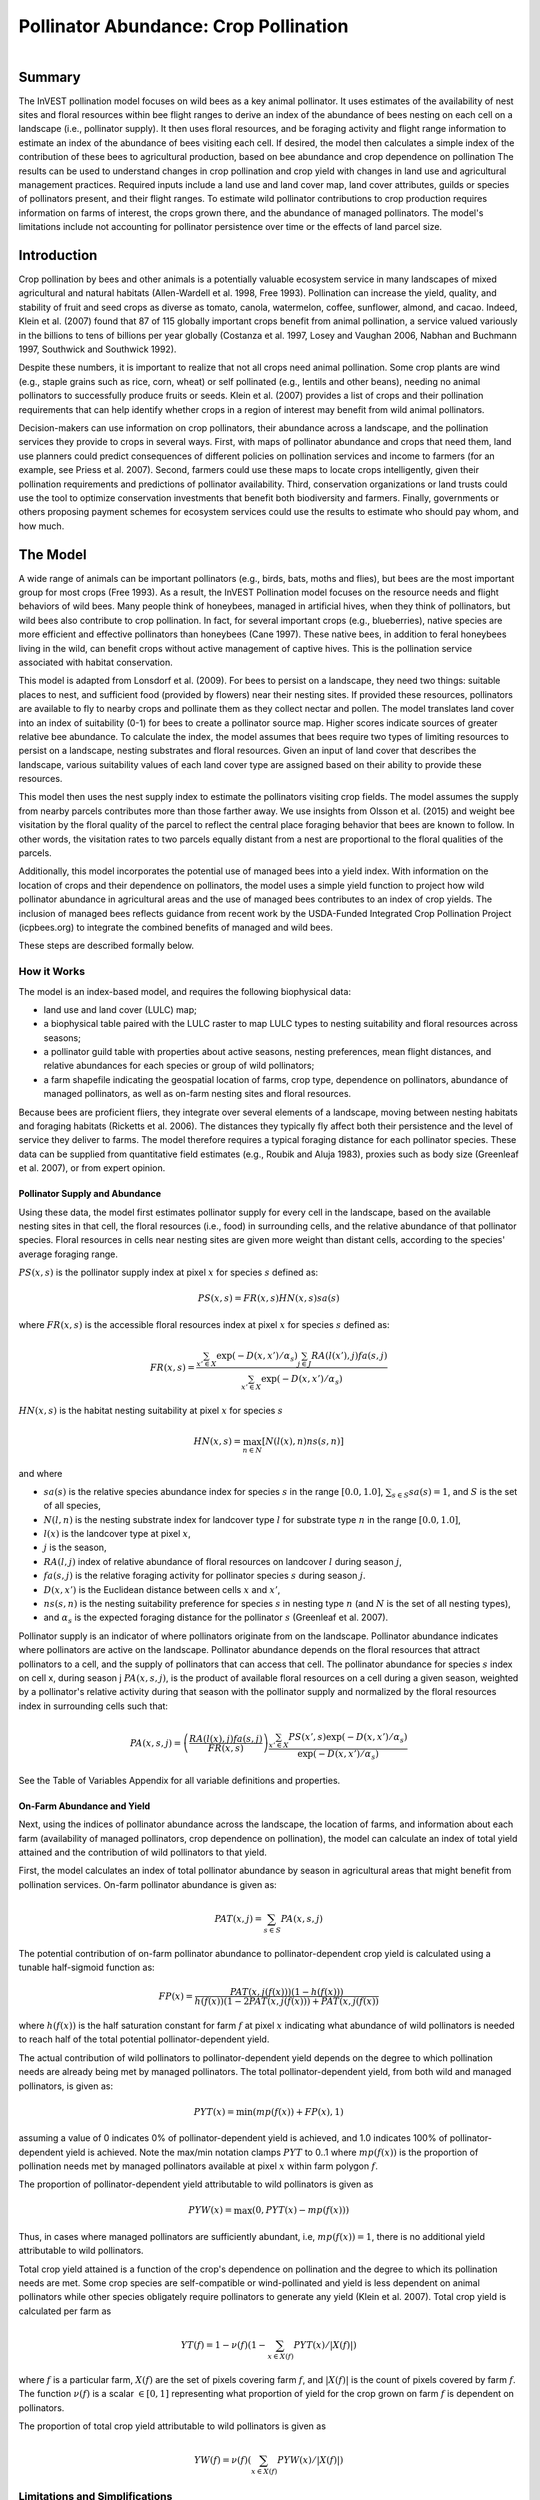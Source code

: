 .. primer
.. _croppollination:

**************************************
Pollinator Abundance: Crop Pollination
**************************************

.. figure:: ./croppollination_images/intro_image.png
   :align: right
   :figwidth: 200pt

Summary
=======

The InVEST pollination model focuses on wild bees as a key animal pollinator. It uses estimates of the availability of nest sites and floral resources within bee flight ranges to derive an index of the abundance of bees nesting on each cell on a landscape (i.e., pollinator supply). It then uses floral resources, and be foraging activity and flight range information to estimate an index of the abundance of bees visiting each cell.  If desired, the model then calculates a simple index of the contribution of these bees to agricultural production, based on bee abundance and crop dependence on pollination The results can be used to understand changes in crop pollination and crop yield with changes in land use and agricultural management practices. Required inputs include a land use and land cover map, land cover attributes, guilds or species of pollinators present, and their flight ranges. To estimate wild pollinator contributions to crop production requires information on farms of interest, the crops grown there, and the abundance of managed pollinators. The model's limitations include not accounting for pollinator persistence over time or the effects of land parcel size.


Introduction
============

Crop pollination by bees and other animals is a potentially valuable ecosystem service in many landscapes of mixed agricultural and natural habitats (Allen-Wardell et al. 1998, Free 1993).  Pollination can increase the yield, quality, and stability of fruit and seed crops as diverse as tomato, canola, watermelon, coffee, sunflower, almond, and cacao. Indeed, Klein et al. (2007) found that 87 of 115 globally important crops benefit from animal pollination, a service valued variously in the billions to tens of billions per year globally (Costanza et al. 1997, Losey and Vaughan 2006, Nabhan and Buchmann 1997, Southwick and Southwick 1992).

Despite these numbers, it is important to realize that not all crops need animal pollination. Some crop plants are wind (e.g., staple grains such as rice, corn, wheat) or self pollinated (e.g., lentils and other beans), needing no animal pollinators to successfully produce fruits or seeds. Klein et al. (2007) provides a list of crops and their pollination requirements that can help identify whether crops in a region of interest may benefit from wild animal pollinators.

Decision-makers can use information on crop pollinators, their abundance across a landscape, and the pollination services they provide to crops in several ways. First, with maps of pollinator abundance and crops that need them, land use planners could predict consequences of different policies on pollination services and income to farmers (for an example, see Priess et al. 2007). Second, farmers could use these maps to locate crops intelligently, given their pollination requirements and predictions of pollinator availability. Third, conservation organizations or land trusts could use the tool to optimize conservation investments that benefit both biodiversity and farmers. Finally, governments or others proposing payment schemes for ecosystem services could use the results to estimate who should pay whom, and how much.

.. primerend

The Model
=========

A wide range of animals can be important pollinators (e.g., birds, bats, moths and flies), but bees are the most important group for most crops (Free 1993). As a result, the InVEST Pollination model focuses on the resource needs and flight behaviors of wild bees. Many people think of honeybees, managed in artificial hives, when they think of pollinators, but wild bees also contribute to crop pollination. In fact, for several important crops (e.g., blueberries), native species are more efficient and effective pollinators than honeybees (Cane 1997). These native bees, in addition to feral honeybees living in the wild, can benefit crops without active management of captive hives. This is the pollination service associated with habitat conservation.

This model is adapted from Lonsdorf et al. (2009).  For bees to persist on a landscape, they need two things: suitable places to nest, and sufficient food (provided by flowers) near their nesting sites. If provided these resources, pollinators are available to fly to nearby crops and pollinate them as they collect nectar and pollen. The model translates land cover into an index of suitability (0-1) for bees to create a pollinator source map.  Higher scores indicate sources of greater relative bee abundance. To calculate the index, the model assumes that bees require two types of limiting resources to persist on a landscape, nesting substrates and floral resources.  Given an input of land cover that describes the landscape, various suitability values of each land cover type are assigned based on their ability to provide these resources.

This model then uses the nest supply index to estimate the pollinators visiting crop fields.  The model assumes the supply from nearby parcels contributes more than those farther away. We use insights from Olsson et al. (2015) and weight bee visitation by the floral quality of the parcel to reflect the central place foraging behavior that bees are known to follow. In other words, the visitation rates to two parcels equally distant from a nest are proportional to the floral qualities of the parcels.

Additionally, this model incorporates the potential use of managed bees into a yield index. With information on the location of crops and their dependence on pollinators, the model uses a simple yield function to project how wild pollinator abundance in agricultural areas and the use of managed bees contributes to an index of crop yields. The inclusion of managed bees reflects guidance from recent work by the USDA-Funded Integrated Crop Pollination Project (icpbees.org) to integrate the combined benefits of managed and wild bees.

These steps are described formally below.

How it Works
------------

The model is an index-based model, and requires the following biophysical data:

* land use and land cover (LULC) map;
* a biophysical table paired with the LULC raster to map LULC types to nesting suitability and floral resources across seasons;
* a pollinator guild table with properties about active seasons, nesting preferences, mean flight distances, and relative abundances for each species or group of wild pollinators;
* a farm shapefile indicating the geospatial location of farms, crop type, dependence on pollinators, abundance of managed pollinators, as well as on-farm nesting sites and floral resources.

Because bees are proficient fliers, they integrate over several elements of a landscape, moving between nesting habitats and foraging habitats (Ricketts et al. 2006). The distances they typically fly affect both their persistence and the level of service they deliver to farms. The model therefore requires a typical foraging distance for each pollinator species. These data can be supplied from quantitative field estimates (e.g., Roubik and Aluja 1983), proxies such as body size (Greenleaf et al. 2007), or from expert opinion.

Pollinator Supply and Abundance
^^^^^^^^^^^^^^^^^^^^^^^^^^^^^^^

Using these data, the model first estimates pollinator supply for every cell in the landscape, based on the available nesting sites in that cell, the floral resources (i.e., food) in surrounding cells, and the relative abundance of that pollinator species. Floral resources in cells near nesting sites are given more weight than distant cells, according to the species' average foraging range.

:math:`PS(x,s)` is the pollinator supply index at pixel :math:`x` for species :math:`s` defined as:

.. math:: PS(x,s)=FR(x,s) HN(x,s) sa(s)

where :math:`FR(x,s)` is the accessible floral resources index at pixel :math:`x` for species :math:`s` defined as:

.. math:: FR(x,s)=\frac{\sum_{x'\in X}\exp(-D(x,x')/\alpha_s)\sum_{j\in J}RA(l(x'),j)fa(s,j)}{\sum_{x'\in X}\exp(-D(x,x')/\alpha_s)}

:math:`HN(x,s)` is the habitat nesting suitability at pixel :math:`x` for species :math:`s`

.. math:: HN(x,s)=\max_{n\in N}\left[N(l(x),n) ns(s,n)\right]

and where

* :math:`sa(s)` is the relative species abundance index for species :math:`s` in the range :math:`[0.0, 1.0]`, :math:`\sum_{s\in S} sa(s) = 1`, and :math:`S` is the set of all species,
* :math:`N(l,n)` is the nesting substrate index for landcover type :math:`l` for substrate type :math:`n` in the range :math:`[0.0, 1.0]`,
* :math:`l(x)` is the landcover type at pixel :math:`x`,
* :math:`j` is the season,
* :math:`RA(l, j)` index of relative abundance of floral resources on landcover :math:`l` during season :math:`j`,
* :math:`fa(s,j)` is the relative foraging activity for pollinator species :math:`s` during season :math:`j`.
* :math:`D(x,x')` is the Euclidean distance between cells :math:`x` and :math:`x'`,
* :math:`ns(s,n)` is the nesting suitability preference for species :math:`s` in nesting type :math:`n` (and :math:`N` is the set of all nesting types),
* and :math:`\alpha_s` is the expected foraging distance for the pollinator :math:`s` (Greenleaf et al. 2007).

Pollinator supply is an indicator of where pollinators originate from on the landscape. Pollinator abundance indicates where pollinators are active on the landscape. Pollinator abundance depends on the floral resources that attract pollinators to a cell, and the supply of pollinators that can access that cell. The pollinator abundance for species :math:`s` index on cell x, during season j :math:`PA(x,s,j)`, is the product of available floral resources on a cell during a given season, weighted by a pollinator's relative activity during that season with the pollinator supply and normalized by the floral resources index in surrounding cells such that:

.. math:: PA(x,s,j)=\left(\frac{RA(l(x),j) fa(s,j)}{FR(x,s)}\right)\frac{\sum_{x'\in X}PS(x',s) \exp(-D(x,x')/\alpha_s)}{\exp(-D(x,x')/\alpha_s)}


See the Table of Variables Appendix for all variable definitions and properties.

On-Farm Abundance and Yield
^^^^^^^^^^^^^^^^^^^^^^^^^^^

Next, using the indices of pollinator abundance across the landscape, the location of farms, and information about each farm (availability of managed pollinators, crop dependence on pollination), the model can calculate an index of total yield attained and the contribution of wild pollinators to that yield.

First, the model calculates an index of total pollinator abundance by season in agricultural areas that might benefit from pollination services. On-farm pollinator abundance is given as:

.. math:: PAT(x,j)=\sum_{s\in S}PA(x,s,j)

The potential contribution of on-farm pollinator abundance to pollinator-dependent crop yield is calculated using a tunable half-sigmoid function as:

.. math:: FP(x)=\frac{PAT(x,j(f(x)))(1-h(f(x)))}{h(f(x))(1-2PAT(x,j(f(x)))+PAT(x,j(f(x))}

where :math:`h(f(x))` is the half saturation constant for farm :math:`f` at pixel :math:`x` indicating what abundance of wild pollinators is needed to reach half of the total potential pollinator-dependent yield.

The actual contribution of wild pollinators to pollinator-dependent yield depends on the degree to which pollination needs are already being met by managed pollinators. The total pollinator-dependent yield, from both wild and managed pollinators, is given as:

.. math:: PYT(x)=\min(mp(f(x))+FP(x),1)

assuming a value of 0 indicates 0% of pollinator-dependent yield is achieved, and 1.0 indicates 100% of pollinator-dependent yield is achieved. Note the max/min notation clamps :math:`PYT` to 0..1 where :math:`mp(f(x))` is the proportion of pollination needs met by managed pollinators available at pixel :math:`x` within farm polygon :math:`f`.

The proportion of pollinator-dependent yield attributable to wild pollinators is given as

.. math:: PYW(x)=\max(0, PYT(x)-mp(f(x)))

Thus, in cases where managed pollinators are sufficiently abundant, i.e, :math:`mp(f(x))=1`, there is no additional yield attributable to wild pollinators.

Total crop yield attained is a function of the crop's dependence on pollination and the degree to which its pollination needs are met. Some crop species are self-compatible or wind-pollinated and yield is less dependent on animal pollinators while other species obligately require pollinators to generate any yield (Klein et al. 2007). Total crop yield is calculated per farm as

.. math:: YT(f)=1-\nu(f)\left(1-\sum_{x\in X(f)}PYT(x)/|X(f)|\right)

where :math:`f` is a particular farm, :math:`X(f)` are the set of pixels covering farm :math:`f`, and :math:`|X(f)|` is the count of pixels covered by farm :math:`f`.  The function :math:`\nu(f)` is a scalar :math:`\in [0,1]` representing what proportion of yield for the crop grown on farm :math:`f` is dependent on pollinators.

The proportion of total crop yield attributable to wild pollinators is given as

.. math:: YW(f)=\nu(f)\left(\sum_{x\in X(f)}PYW(x)/|X(f)|\right)

Limitations and Simplifications
-------------------------------

This model is an index-based model and only estimates relative patterns of pollinator abundance and pollination contribution to crop yields. This is because absolute estimates of nest density, resource availability, and pollinator abundance are rarely available, and yield functions (including pollinator abundance) for many crops are poorly defined. Relying on relative indices limits our ability to estimate absolute economic values to better inform land-use planning decision-making, often based on cost-benefit analyses.

The use central place foraging in the model’s pollinator abundance index has yet to be tested empirically, so we caution against using the model to make economic projections without empirical verification. The same applies to the integration of managed bees in the yield function.

As an index-based model, it is well-suited for making qualitative comparisons among scenarios representing marginal changes in land use/land cover, farm management practices or crop types. On-farm pollinator abundance :math:`PAF(x,j)` will be affected by the number of pollinator guilds being modeled and so cannot be used to compare different pollinator communities even on the same landscape. Similarly, because relative species abundance indexes :math:`sa(s)` are specified as an input, the model will not yield accurate results for scenarios in which a rare species becomes common or vice versa due to large changes in nesting habitat or floral resource availability.

The model does not include the dynamics of bee populations over time, and therefore cannot evaluate whether these populations are sustainable given the current landscape. Instead, the model simply provides a static snapshot of the number of pollinators on each cell in the landscape, given simple estimates of nesting sites and food resources. Some of the factors that influence bee populations, like habitat disturbances and typical population fluctuations, are not captured. In addition, the model calculates pollinator supply based on the average of available floral resources weighted by pollinator activity across seasons during which the pollinator is active. It does not account for the order of seasons or the dependence of pollinator abundance in one season on the resources available in the season directly prior. The model does not account for variation in the effectiveness of different pollinator species or guilds at pollinating different crop types. All species are assumed to contribute equally based on their relative abundance and the half-saturation constant specified for each farm/crop.

The model does not account for the sizes of habitat patches in estimating abundance. For many species, there is a minimum patch size, under which a patch cannot support that species over the long term. There is some evidence that small patches support fewer species of bees (Kremen et al. 2004), but bees can also survive in small areas of suitable habitat (Ricketts 2004).

Pollinators are likely to be influenced by fine-scale features in the landscape, which are difficult to capture in typical land-cover data with typical resolutions of 30m. For example, small patches of flower resources in an otherwise hostile habitat for bees can provide important food resources, but will not be detected by typical land cover maps. Some bees are also able to nest in small but suitable areas (a single suitable roadside or tree hollow). Using average values of nesting site or flower availability for each land cover type, along with 30m pixels or larger, will therefore not capture these fine scale but important areas of resources.

Data Needs
==========

1.	**Land cover map (required)**. A GIS raster, with a land use and land cover (LULC) code for each cell. The raster should be projected in meters and the projection should be defined. This coverage must be of fine enough resolution (i.e., sufficiently small cell-size) to capture the movements of bees on a landscape. If bees fly 800 meters on average and cells are 1000 meters across, the model will not fully capture the movement of bees from their nesting sites to neighboring farms.

2.	**Table of pollinator species or guilds (required)**. A table containing information on each species or guild of pollinator to be modeled. Guild refers to a group of bee species that show the same nesting behavior, whether preferring to build nests in the ground, in tree cavities, or other habitat features. If multiple species are known to be important pollinators, and if they differ in terms of flight season, nesting requirements, or flight distance, provide data on each separately. If little or no data are available, create a single 'proto-pollinator,' with data taken from average values or expert opinion about the whole pollinator community.

 *File Type:* Comma separated CSV.

 *Rows:* each row is a unique species or guild of pollinator.

 *Columns:* columns contain data on each species or guild. Column order doesn't matter, but columns must be named as follows (italicized portions of names can be customized for meaning, but must be consistent with names in other tables):

 a.	*species*: Name of species or guild (Note: species names can be numerical codes or names.

 b.	Any number of *nesting_suitability_[SUBSTRATE]_index* for each substrate modeled: Values should be entered as a number between 0 or 1, with 1 indicating a nesting substrate that is fully utilized and 0 indicating a non-utilized nest substrate. Substrates can be user defined, but might include ground nests, tree cavities, etc.

 c.	*foraging_activity_[SEASON]_index*: Pollinator activity by floral season (i.e., flight season). Values should be entered as a number between 0 to 1, with 1 indicating the time of highest activity for the guild or species, and 0 indicating no activity. Seasons are user defined but might include spring, summer, fall; wet, dry, etc.

 d.	*alpha*: average distance each species or guild travels to forage on flowers, specified in meters. The model uses this estimated distance to define the neighborhood of available flowers around a given cell, and to weight the sums of floral resources and pollinator abundances on farms. Value can be determined by typical foraging distance of a bee species based on an allometric relationship (see Greenleaf et al. 2007).

 e. *relative_abundance*: a floating point value to indicate the weighted relative abundance of the species' contribution to pollinator abundance. Setting this value to the same value for each species will result in each species being weighted equally.

 *Example:* A hypothetical study with four species. There are two main nesting types, "cavity" and "ground." Species A is exclusively a cavity nester, species B and D are exclusively ground nesters, and species C uses both nest types. There is only a single flowering season, "Allyear," in which all species are active. Typical flight distances, specified in meters (alpha), vary widely among species.

.. csv-table:: **Example Guilds Table**
       :file: ./croppollination_images/guild_table_sample.csv
       :header-rows: 1

3.	**Table of biophysical land cover attributes (required)**. A table containing data on each class in the LULC map (as described above in #1). Data needed are relative indices (0-1). Data can be summarized from field surveys, or obtained by expert assessment if field data is unavailable.

 *File type:*  comma separated CSV.

 *Rows:* each row is a different LULC class.

 *Columns:* each column contains a different attribute of each LULC class, and must be named as follows:

 a.	*LULC*: Land use and land cover class code. LULC codes match the 'values' column in the LULC raster and must be numeric, in consecutive order, and unique.

 c.	*nesting_[SUBSTRATE]_availability_index*: Relative index of the availability of the given nesting type within each LULC type, on a scale of 0-1.  The substrate must match one-for-one the substrates given in the guild table.

 d.	*floral_resources_[SEASON]_index*: Relative abundance (0-1) of flowers in each LULC class for the given season. There are two aspects to consider when estimate relative floral abundance of each LULC class: % floral abundance or % floral coverage as well as the duration of flowering during each season. For example, a land cover type that comprises 100% of a mass flowering crop that flowers the entire season with an abundance cover of 80% would be given a suitability value of 0.80. A land cover type that flowers only half of the season at 80% floral coverage would be given a floral suitability value of 0.40.  The season must match one-for-one the seasons given in the guild table.

 *Example*:

.. csv-table:: **Example Biophysical Table**
       :file: ./croppollination_images/landcover_biophysical_table_sample.csv
       :header-rows: 1

4.	**Farm Polygon**: In order to calculate information related to crop yields, the model uses a polygon vector layer to indicate farm areas, and the attribute table of that vector to provide farm-specific information.  Specifically, the vector's attribute table must include the following fields:

 a. *crop_type* (string): Name of the crop grown on that polygon, ex. "blueberries", "almonds", etc. For farms growing multiple overlapping crops, or crops in multiple seasons, a separate overlapping polygon must be included for each crop.

 b. *half_sat* (float): The half saturation coefficient for the crop grown on that farm. This is the value of the wild pollinator abundance index that results in 50% of pollinator-dependent crop yield being attained. This is a tunable parameter that may be most useful to adjust following an initial run of the model and an examination of the results.

 c. *season* (string): the season in which the crop is pollinated.  This season must match the seasons provided in the guilds table.

 d. *fr_[SEASON]* (float in the range [0.0, 1.0]): the floral resources available at this farm for the given season.  Seasons must match one-for-one the seasons provided in the guild table.

 e. *n_[SUBSTRATE]* (float in the range [0.0, 1.0]): the nesting substrate suitability for the farm for the given substrate.  Substrates must match one-for-one the substrates provided in the guild table.

 f. *p_dep* (float in the range [0.0, 1.0]): the proportion of crop dependent on pollinators. See the "pollinator_dependence" csv file distributed with the model for estimates for common crops based on Klein et al. (2007).

 g. *p_managed* (float in the range [0.0, 1.0]): the proportion of pollination required on the farm provided by managed pollinators. This can be estimated as the proportion of the recommended hive density or stocking rate. See Delaplane & Mayer (2000) for recommended stocking rates in the United States. Agricultural extension offices are also a good source of this information.


.. primer
.. _interpreting-results:

Interpreting Results
====================

Final Results
-------------

Final results are found in the *workspace* directory specified when the model is run.

* **Parameter log**: Each time the model is run, a text (.txt) file will appear in the *Output* folder. The file will list the parameter values for that run and will be named according to the service, the date and time, and the suffix.

* **wild_pollinator_yield.tif**: per-pixel pollinator yield index for pixels that overlap farms, for wild-pollinators only.

* **total_pollinator_yield.tif**: per-pixel total pollinator yield index for pixels that overlap farms, including wild and managed pollinators.

* **pollinator_abundance_[SPECIES]_[SEASON].tif**: Pollinator abundance per species per season.

* **farm_results.shp**: A copy of the input farm polygon vector file with the additional fields:
 a. *p_abund*: average pollinator abundance on the farm for the active season
 b. *y_tot*: total yield index, including wild and managed pollinators and pollinator independent yield.
 c. *pdep_y_w*: index of potential pollination dependent yield attributable to wild pollinators.
 d. *y_wild*: index of the total yield attributable to wild pollinators.

Intermediate Results
^^^^^^^^^^^^^^^^^^^^

You may also want to examine the intermediate results. These files can help determine the reasons for the patterns in the final results.  They are found in the *intermediate_outputs* folder within the workspace directory defined on the model run.

.. primerend

Appendix: Table of Variables
============================

* :math:`x` - a pixel coordinate.
* :math:`X` - set of all pixels in the landcover map.
* :math:`f(x)` - farm at pixel x.
* :math:`F` - set of all pixels that are located in farms.
* :math:`s` - bee species.
* :math:`n` - nesting type (ground, cavity).
* :math:`N` - set of all nesting types.
* :math:`j` - season (fall, spring, etc).
* :math:`J` - set of all seasons (ex: {fall, spring}).
* :math:`fj(f, x)` - active pollination season for farm :math:`f` at pixel :math:`x`.
* :math:`\alpha_s` - mean foraging distance for species s.
* :math:`ns(s,n)` - nesting suitability preference for species :math:`s` in nesting type :math:`n`.
* :math:`HN(x,s)`  - habitat nesting suitability at pixel :math:`x` for species :math:`s` [0.0, 1.0].
* :math:`N(l,n)` - the nesting substrate index for landcover type :math:`l` for substrate type :math:`n` in the range :math:`[0.0, 1.0]`.
* :math:`RA(l,j)` - index of relative abundance of floral resources on landcover type :math:`l` during season :math:`j`. :math:`[0.0, 1.0]`
* :math:`fa(s,j)` - relative foraging activity for species :math:`s` during season :math:`j`.
* :math:`FR(x,s)` - accessible floral resources index at pixel :math:`x` for species :math:`s`.
* :math:`D(x,x')` - euclidean distance between the centroid of pixel :math:`x` and :math:`x'`.
* :math:`PS(x,s)` - pollinator supply index at pixel :math:`x` for species :math:`s`.
* :math:`PA(x,s,j)` - pollinator abundance at pixel :math:`s` for species :math:`s`.
* :math:`PAT(x,j)` - total on-farm pollinator abundance at pixel :math:`x` in season :math:`j`, accounting for all species
* :math:`FP(x)` - the potential contribution of on-farm pollinator abundance to pollinator-dependent crop yield at a farm pixel during the season in which pollination is needed for that farm.
* :math:`mp(f)` - abundance of managed pollinators on farm :math:`f` relative to the recommended stocking rate.
* :math:`h(f)` - half saturation coefficient for farm :math:`f`.
* :math:`PYT(x)` - total pollinator-attributable yield at pixel x for season :math:`j`, accounting for wild and managed pollinators.
* :math:`PYW(x)` - wild-pollinator-attributable yield at pixel x for season :math:`j`.
* :math:`sa(s)` - relative species abundance index for species :math:`s`.
* :math:`YT(f)` - average farm yield for farm parcel :math:`f` accounting for pollinator dependency of crop.
* :math:`YW(f)` - proportion of average farm yield for farm parcel :math:`f` attributable to wild pollinators, accounting for pollinator dependency of crop.
* :math:`\nu(f)` - proportion of crop yield dependent on pollination.


Appendix: Data Sources
======================

List of globally important crops and their dependence on animal pollinators: (Klein et al. 2007).

References
==========

Allen-Wardell, G., P. Bernhardt, R. Bitner, A. Burquez, S. Buchmann, J. Cane, PA Cox, V. Dalton, P. Feinsinger, M. Ingram, D. Inouye, CE Jones, K. Kennedy, P. Kevan, and H. Koopowitz. 1998. The potential consequences of pollinator declines on the conservation of biodiversity and stability of food crop yields. Conservation Biology 12: 8-17.

Cane, JH. 1997. Lifetime monetary value of individual pollinators: the bee habropoda laboriosa at rabbiteye blueberry (vaccinium ashei reade). Acta Horticulturae 446: 67-70.

Costanza, R., R. d'Arge, R. de Groot, S. Farber, M. Grasso, B. Hannon, K. Limburg, S. Naeem, RV O'Neill, J. Paruelo, RG Raskin, P. Sutton, and M. van den Belt. 1997. The value of the world's ecosystem services and natural capital. Nature 387: 253-260.

Delaplane, KS, and DF Mayer. 2000. Crop pollination by bees. CABI Publishing, New York.

Free, JB. 1993. Insect pollination of crops. Academic Press, London.

Greenleaf, SS, NM Williams, R. Winfree, and C. Kremen. 2007. Bee foraging ranges and their relationship to body size. Oecologia 153: 589-596.

Greenleaf, SS, and C. Kremen. 2006. Wild bee species increase tomato production and respond differently to surrounding land use in Northern California. Biological Conservation 133:81-87.

Klein, AM, BE Vaissiere, JH Cane, I. Steffan-Dewenter, SA Cunningham, C. Kremen, and T. Tscharntke. 2007. Importance of pollinators in changing landscapes for world crops. Proceedings of the Royal Society B-Biological Sciences 274: 303-313.

Kremen, C., NM Williams, RL Bugg, JP Fay, and RW Thorp. 2004. The area requirements of an ecosystem service: crop pollination by native bee communities in California. Ecology Letters 7: 1109-1119.

Lonsdorf, E., C. Kremen, T. Ricketts, R. Winfree, N. Williams, and SS Greenleaf. 2009. Modelling pollination services across agricultural landscapes.  Annals of Botany 1: 12. online [http://aob.oxfordjournals.org/content/103/9/1589.abstract?sid=b0f6fc9e-bd52-4bec-8248-50e56b78344d]

Lonsdorf, E., TH Ricketts, CM Kremen, NM Williams, and S. Greenleaf. in press. Pollination services in P. Kareiva, TH Ricketts, GC Daily, H. Tallis, and S. Polasky, eds. The theory and practice of ecosystem service valuation.

Losey, JE, and M. Vaughan. 2006. The economic value of ecological services provided by insects. Bioscience 56: 311-323.

Nabhan, GP, and SL Buchmann. 1997. Services provided by pollinators. Pages 133-150 in GC Daily, ed. Nature's services. Island Press, Washington, D.C.

Olsson, O. A. Bolin, H. Smith, and E. Lonsdorf. 2015. Modeling pollinating bee visitation rates in heterogeneous landscapes from foraging theory. Ecological Modelling 316: 133-143.

Priess, JA, M. Mimler, AM Klein, S. Schwarze, T. Tscharntke, and I. Steffan-Dewenter. 2007. Linking deforestation scenarios to pollination services and economic returns in coffee agroforestry systems. Ecological Applications 17: 407-417.

Ricketts, TH. 2004. Tropical forest fragments enhance pollinator activity in nearby coffee crops. Conservation Biology 18: 1262-1271.

Ricketts, TH, NM Williams, and MM Mayfield. 2006. Connectivity and ecosystem services: crop pollination in agricultural landscapes. Pages 255-289 in M. Sanjayan and K. Crooks, eds. Connectivity for Conservation. Cambridge University Press, Cambridge, UK.

Roubik, DW, and M. Aluja. 1983. Flight ranges of Melipona and Trigona in tropical forest. Journal of the Kansas Entomological Society 56: 217-222.

Southwick, EE, and L. Southwick. 1992. Estimating the economic value of honey-bees (Hymenoptera; Apidae) as agricultural pollinators in the United States. Journal of Economic Entomology 85: 621-633.

Winfree, R., J. Dushoff, EE Crone, CB Schultz, RV Budny, NM Williams, and C. Kremen. 2005. Testing simple indices of habitat proximity. American Naturalist 165(6): 707-717.
